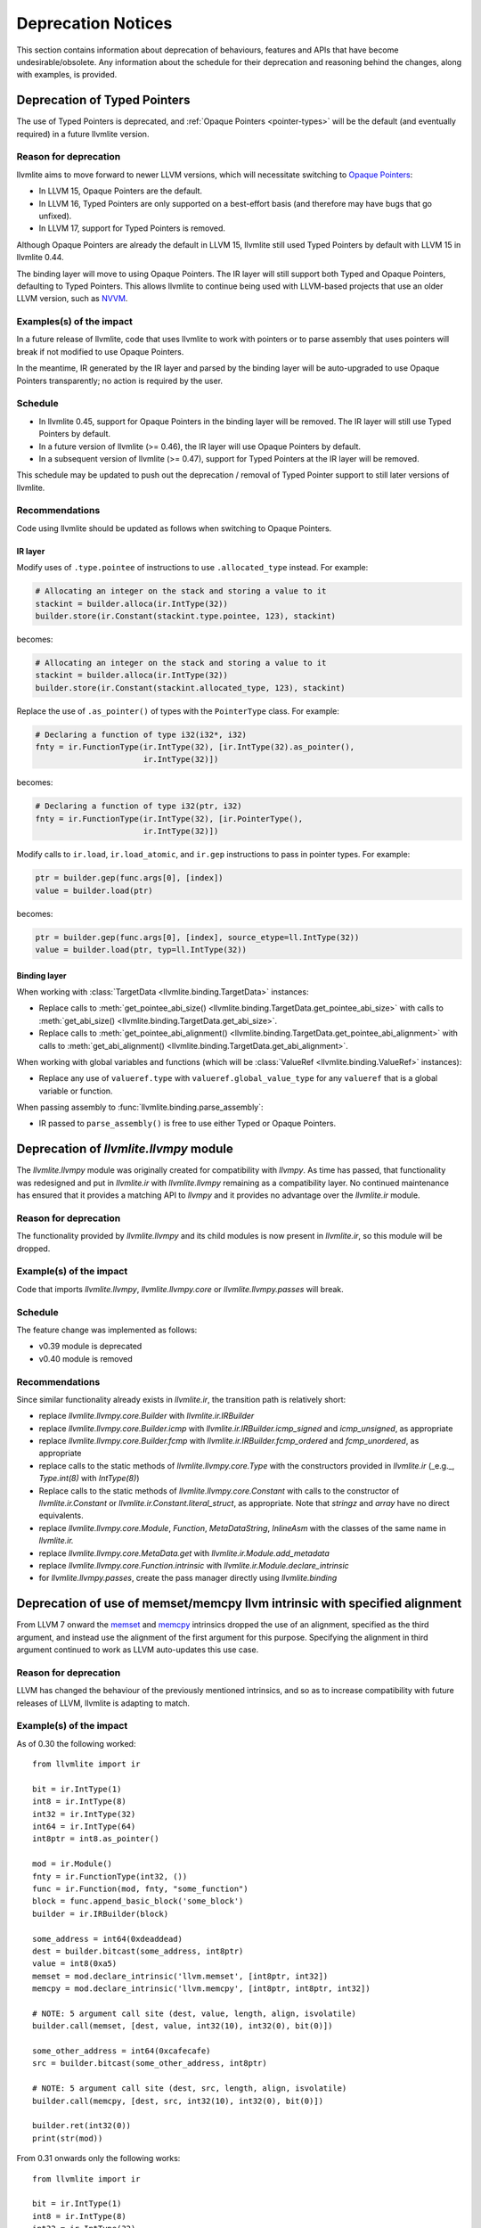 .. _deprecation:

===================
Deprecation Notices
===================

This section contains information about deprecation of behaviours, features and
APIs that have become undesirable/obsolete. Any information about the schedule
for their deprecation and reasoning behind the changes, along with examples, is
provided.


.. _deprecation-of-typed-pointers:

Deprecation of Typed Pointers
=============================

The use of Typed Pointers is deprecated, and :ref:`Opaque Pointers
<pointer-types>` will be the default (and eventually required) in a future
llvmlite version.

Reason for deprecation
----------------------

llvmlite aims to move forward to newer LLVM versions, which will necessitate
switching to `Opaque Pointers <https://llvm.org/docs/OpaquePointers.html>`_:

- In LLVM 15, Opaque Pointers are the default.
- In LLVM 16, Typed Pointers are only supported on a best-effort basis (and
  therefore may have bugs that go unfixed).
- In LLVM 17, support for Typed Pointers is removed.

Although Opaque Pointers are already the default in LLVM 15, llvmlite still used
Typed Pointers by default with LLVM 15 in llvmlite 0.44.

The binding layer will move to using Opaque Pointers. The IR layer will still
support both Typed and Opaque Pointers, defaulting to Typed Pointers. This
allows llvmlite to continue being used with LLVM-based projects that use an
older LLVM version, such as `NVVM
<https://docs.nvidia.com/cuda/nvvm-ir-spec/>`_.

Examples(s) of the impact
-------------------------

In a future release of llvmlite, code that uses llvmlite to work with pointers
or to parse assembly that uses pointers will break if not modified to use
Opaque Pointers.

In the meantime, IR generated by the IR layer and parsed by the binding layer
will be auto-upgraded to use Opaque Pointers transparently; no action is
required by the user.

Schedule
--------

- In llvmlite 0.45, support for Opaque Pointers in the binding layer will be
  removed. The IR layer will still use Typed Pointers by default.
- In a future version of llvmlite (>= 0.46), the IR layer will use Opaque
  Pointers by default.
- In a subsequent version of llvmlite (>= 0.47), support for Typed Pointers at
  the IR layer will be removed.

This schedule may be updated to push out the deprecation / removal of Typed
Pointer support to still later versions of llvmlite.

Recommendations
---------------

Code using llvmlite should be updated as follows when switching to Opaque
Pointers.

IR layer
~~~~~~~~

Modify uses of ``.type.pointee`` of instructions to use ``.allocated_type``
instead. For example:

.. code:: python

   # Allocating an integer on the stack and storing a value to it
   stackint = builder.alloca(ir.IntType(32))
   builder.store(ir.Constant(stackint.type.pointee, 123), stackint)

becomes:

.. code:: python

   # Allocating an integer on the stack and storing a value to it
   stackint = builder.alloca(ir.IntType(32))
   builder.store(ir.Constant(stackint.allocated_type, 123), stackint)


Replace the use of ``.as_pointer()`` of types with the ``PointerType`` class.
For example:

.. code:: python

   # Declaring a function of type i32(i32*, i32)
   fnty = ir.FunctionType(ir.IntType(32), [ir.IntType(32).as_pointer(),
                          ir.IntType(32)])


becomes:

.. code:: python

   # Declaring a function of type i32(ptr, i32)
   fnty = ir.FunctionType(ir.IntType(32), [ir.PointerType(),
                          ir.IntType(32)])


Modify calls to ``ir.load``, ``ir.load_atomic``, and ``ir.gep`` instructions to
pass in pointer types. For example:

.. code:: python

   ptr = builder.gep(func.args[0], [index])
   value = builder.load(ptr)

becomes:

.. code:: python

   ptr = builder.gep(func.args[0], [index], source_etype=ll.IntType(32))
   value = builder.load(ptr, typ=ll.IntType(32))


Binding layer
~~~~~~~~~~~~~

When working with :class:`TargetData <llvmlite.binding.TargetData>` instances:

- Replace calls to :meth:`get_pointee_abi_size()
  <llvmlite.binding.TargetData.get_pointee_abi_size>` with calls to
  :meth:`get_abi_size() <llvmlite.binding.TargetData.get_abi_size>`.
- Replace calls to :meth:`get_pointee_abi_alignment()
  <llvmlite.binding.TargetData.get_pointee_abi_alignment>` with calls to
  :meth:`get_abi_alignment() <llvmlite.binding.TargetData.get_abi_alignment>`.

When working with global variables and functions (which will be :class:`ValueRef
<llvmlite.binding.ValueRef>` instances):

- Replace any use of ``valueref.type`` with ``valueref.global_value_type`` for
  any ``valueref`` that is a global variable or function.

When passing assembly to :func:`llvmlite.binding.parse_assembly`:

- IR passed to ``parse_assembly()`` is free to use either Typed or Opaque
  Pointers.


Deprecation of `llvmlite.llvmpy` module
=======================================
The `llvmlite.llvmpy` module was originally created for compatibility with
`llvmpy`. As time has passed, that functionality was redesigned and put in
`llvmlite.ir` with `llvmlite.llvmpy` remaining as a compatibility layer. No
continued maintenance has ensured that it provides a matching API to `llvmpy`
and it provides no advantage over the `llvmlite.ir` module.

Reason for deprecation
----------------------
The functionality provided by `llvmlite.llvmpy` and its child modules is now
present in `llvmlite.ir`, so this module will be dropped.

Example(s) of the impact
------------------------
Code that imports `llvmlite.llvmpy`, `llvmlite.llvmpy.core` or
`llvmlite.llvmpy.passes` will break.

Schedule
--------
The feature change was implemented as follows:

* v0.39 module is deprecated
* v0.40 module is removed

Recommendations
---------------
Since similar functionality already exists in `llvmlite.ir`, the transition
path is relatively short:

- replace `llvmlite.llvmpy.core.Builder` with `llvmlite.ir.IRBuilder`
- replace `llvmlite.llvmpy.core.Builder.icmp` with
  `llvmlite.ir.IRBuilder.icmp_signed` and `icmp_unsigned`, as appropriate
- replace `llvmlite.llvmpy.core.Builder.fcmp` with
  `llvmlite.ir.IRBuilder.fcmp_ordered` and `fcmp_unordered`, as appropriate
- replace calls to the static methods of `llvmlite.llvmpy.core.Type` with the
  constructors provided in `llvmlite.ir` (_e.g._, `Type.int(8)` with
  `IntType(8)`)
- Replace calls to the static methods of `llvmlite.llvmpy.core.Constant` with
  calls to the constructor of `llvmlite.ir.Constant` or
  `llvmlite.ir.Constant.literal_struct`, as appropriate. Note that `stringz`
  and `array` have no direct equivalents.
- replace `llvmlite.llvmpy.core.Module`, `Function`, `MetaDataString`,
  `InlineAsm` with the classes of the same name in `llvmlite.ir.`
- replace `llvmlite.llvmpy.core.MetaData.get` with
  `llvmlite.ir.Module.add_metadata`
- replace `llvmlite.llvmpy.core.Function.intrinsic` with
  `llvmlite.ir.Module.declare_intrinsic`
- for `llvmlite.llvmpy.passes`, create the pass manager directly using
  `llvmlite.binding`

Deprecation of use of memset/memcpy llvm intrinsic with specified alignment
===========================================================================
From LLVM 7 onward the `memset <https://releases.llvm.org/7.0.0/docs/LangRef.html#llvm-memset-intrinsics>`_
and `memcpy <https://releases.llvm.org/7.0.0/docs/LangRef.html#llvm-memcpy-intrinsic>`_
intrinsics dropped the use of an alignment, specified as the third argument, and
instead use the alignment of the first argument for this purpose. Specifying
the alignment in third argument continued to work as LLVM auto-updates this use
case.

Reason for deprecation
----------------------
LLVM has changed the behaviour of the previously mentioned intrinsics, and so as
to increase compatibility with future releases of LLVM, llvmlite is adapting to
match.

Example(s) of the impact
------------------------

As of 0.30 the following worked::

    from llvmlite import ir

    bit = ir.IntType(1)
    int8 = ir.IntType(8)
    int32 = ir.IntType(32)
    int64 = ir.IntType(64)
    int8ptr = int8.as_pointer()

    mod = ir.Module()
    fnty = ir.FunctionType(int32, ())
    func = ir.Function(mod, fnty, "some_function")
    block = func.append_basic_block('some_block')
    builder = ir.IRBuilder(block)

    some_address = int64(0xdeaddead)
    dest = builder.bitcast(some_address, int8ptr)
    value = int8(0xa5)
    memset = mod.declare_intrinsic('llvm.memset', [int8ptr, int32])
    memcpy = mod.declare_intrinsic('llvm.memcpy', [int8ptr, int8ptr, int32])

    # NOTE: 5 argument call site (dest, value, length, align, isvolatile)
    builder.call(memset, [dest, value, int32(10), int32(0), bit(0)])

    some_other_address = int64(0xcafecafe)
    src = builder.bitcast(some_other_address, int8ptr)

    # NOTE: 5 argument call site (dest, src, length, align, isvolatile)
    builder.call(memcpy, [dest, src, int32(10), int32(0), bit(0)])

    builder.ret(int32(0))
    print(str(mod))


From 0.31 onwards only the following works::

    from llvmlite import ir

    bit = ir.IntType(1)
    int8 = ir.IntType(8)
    int32 = ir.IntType(32)
    int64 = ir.IntType(64)
    int8ptr = int8.as_pointer()

    mod = ir.Module()
    fnty = ir.FunctionType(int32, ())
    func = ir.Function(mod, fnty, "some_function")
    block = func.append_basic_block('some_block')
    builder = ir.IRBuilder(block)

    some_address = int64(0xdeaddead)
    dest = builder.bitcast(some_address, int8ptr)
    value = int8(0xa5)
    memset = mod.declare_intrinsic('llvm.memset', [int8ptr, int32])
    memcpy = mod.declare_intrinsic('llvm.memcpy', [int8ptr, int8ptr, int32])

    # NOTE: 4 argument call site (dest, value, length, isvolatile)
    builder.call(memset, [dest, value, int32(10), bit(0)])

    some_other_address = int64(0xcafecafe)
    src = builder.bitcast(some_other_address, int8ptr)

    # NOTE: 4 argument call site (dest, src, length, isvolatile)
    builder.call(memcpy, [dest, src, int32(10), bit(0)])

    builder.ret(int32(0))
    print(str(mod))


Schedule
--------
The feature change was implemented as follows:

* v0.30 was the last release to support an alignment specified as the third
  argument (5 argument style).
* v0.31 onwards supports the 4 argument style call only.


Recommendations
---------------
Projects that need/rely on the deprecated behaviour should pin their dependency
on llvmlite to a version prior to removal of this behaviour.
